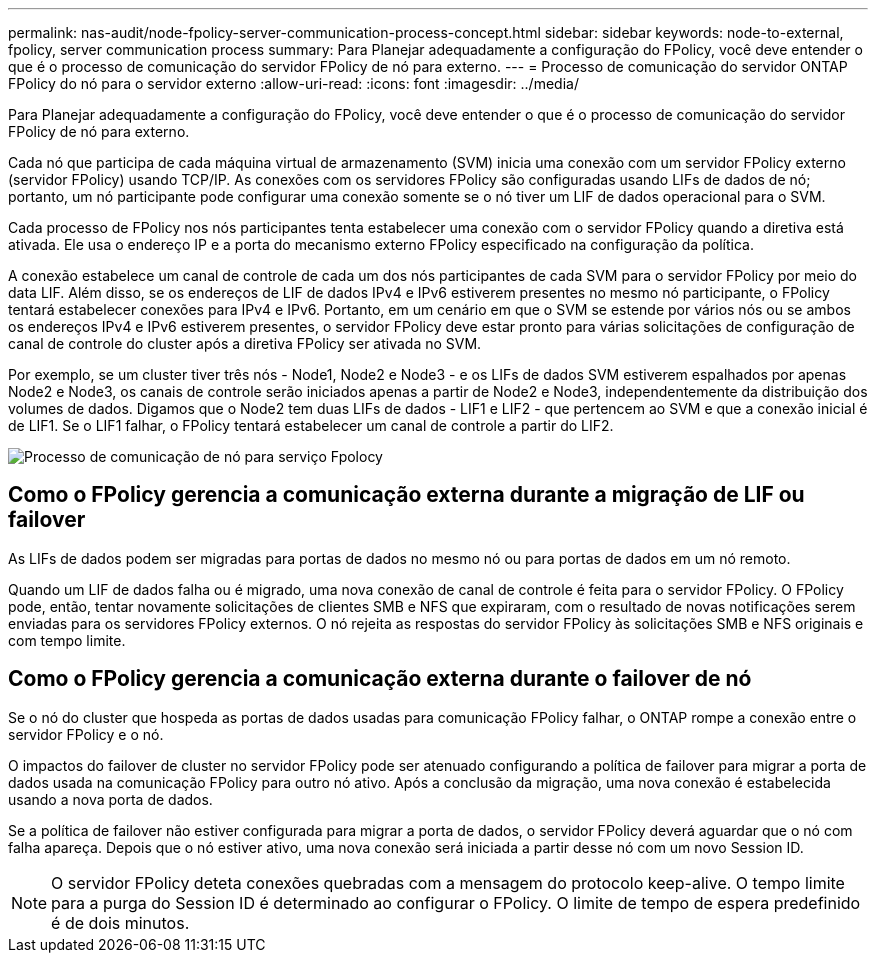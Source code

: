 ---
permalink: nas-audit/node-fpolicy-server-communication-process-concept.html 
sidebar: sidebar 
keywords: node-to-external, fpolicy, server communication process 
summary: Para Planejar adequadamente a configuração do FPolicy, você deve entender o que é o processo de comunicação do servidor FPolicy de nó para externo. 
---
= Processo de comunicação do servidor ONTAP FPolicy do nó para o servidor externo
:allow-uri-read: 
:icons: font
:imagesdir: ../media/


[role="lead"]
Para Planejar adequadamente a configuração do FPolicy, você deve entender o que é o processo de comunicação do servidor FPolicy de nó para externo.

Cada nó que participa de cada máquina virtual de armazenamento (SVM) inicia uma conexão com um servidor FPolicy externo (servidor FPolicy) usando TCP/IP. As conexões com os servidores FPolicy são configuradas usando LIFs de dados de nó; portanto, um nó participante pode configurar uma conexão somente se o nó tiver um LIF de dados operacional para o SVM.

Cada processo de FPolicy nos nós participantes tenta estabelecer uma conexão com o servidor FPolicy quando a diretiva está ativada. Ele usa o endereço IP e a porta do mecanismo externo FPolicy especificado na configuração da política.

A conexão estabelece um canal de controle de cada um dos nós participantes de cada SVM para o servidor FPolicy por meio do data LIF. Além disso, se os endereços de LIF de dados IPv4 e IPv6 estiverem presentes no mesmo nó participante, o FPolicy tentará estabelecer conexões para IPv4 e IPv6. Portanto, em um cenário em que o SVM se estende por vários nós ou se ambos os endereços IPv4 e IPv6 estiverem presentes, o servidor FPolicy deve estar pronto para várias solicitações de configuração de canal de controle do cluster após a diretiva FPolicy ser ativada no SVM.

Por exemplo, se um cluster tiver três nós - Node1, Node2 e Node3 - e os LIFs de dados SVM estiverem espalhados por apenas Node2 e Node3, os canais de controle serão iniciados apenas a partir de Node2 e Node3, independentemente da distribuição dos volumes de dados. Digamos que o Node2 tem duas LIFs de dados - LIF1 e LIF2 - que pertencem ao SVM e que a conexão inicial é de LIF1. Se o LIF1 falhar, o FPolicy tentará estabelecer um canal de controle a partir do LIF2.

image:what-node-to-fpolicy-server-communication-process-is.png["Processo de comunicação de nó para serviço Fpolocy"]



== Como o FPolicy gerencia a comunicação externa durante a migração de LIF ou failover

As LIFs de dados podem ser migradas para portas de dados no mesmo nó ou para portas de dados em um nó remoto.

Quando um LIF de dados falha ou é migrado, uma nova conexão de canal de controle é feita para o servidor FPolicy. O FPolicy pode, então, tentar novamente solicitações de clientes SMB e NFS que expiraram, com o resultado de novas notificações serem enviadas para os servidores FPolicy externos. O nó rejeita as respostas do servidor FPolicy às solicitações SMB e NFS originais e com tempo limite.



== Como o FPolicy gerencia a comunicação externa durante o failover de nó

Se o nó do cluster que hospeda as portas de dados usadas para comunicação FPolicy falhar, o ONTAP rompe a conexão entre o servidor FPolicy e o nó.

O impactos do failover de cluster no servidor FPolicy pode ser atenuado configurando a política de failover para migrar a porta de dados usada na comunicação FPolicy para outro nó ativo. Após a conclusão da migração, uma nova conexão é estabelecida usando a nova porta de dados.

Se a política de failover não estiver configurada para migrar a porta de dados, o servidor FPolicy deverá aguardar que o nó com falha apareça. Depois que o nó estiver ativo, uma nova conexão será iniciada a partir desse nó com um novo Session ID.

[NOTE]
====
O servidor FPolicy deteta conexões quebradas com a mensagem do protocolo keep-alive. O tempo limite para a purga do Session ID é determinado ao configurar o FPolicy. O limite de tempo de espera predefinido é de dois minutos.

====